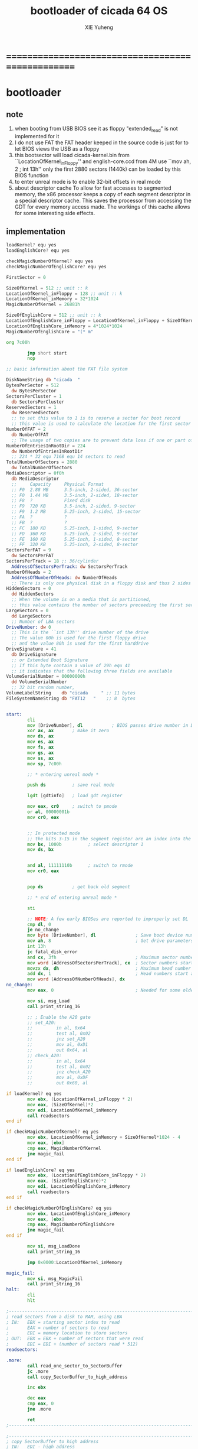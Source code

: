 #+TITLE: bootloader of cicada 64 OS
#+AUTHOR: XIE Yuheng
#+EMAIL: xyheme@gmail.com


* ==================================================
* bootloader
** note
   1. when booting from USB
      BIOS see it as floppy
      "extended_read" is not implemented for it
   2. I do not use FAT
      the FAT header keeped in the source code
      is just for to let BIOS views the USB as a floppy
   3. this bootsector will load
      cicada-kernel.bin from ``LocationOfKernel_inFloppy''
      and english-core.ccd from 4M
      use ``mov ah, 2 ; int 13h''
      only the first 2880 sectors (1440k)
      can be loaded by this BIOS function
   4. to enter unreal mode is to enable 32-bit offsets in real mode
   5. about descriptor cache
      To allow for fast accesses to segmented memory,
      the x86 processor keeps a copy of each segment descriptor in a special descriptor cache.
      This saves the processor from accessing the GDT for every memory access made.
      The workings of this cache allows for some interesting side effects.
** implementation
   #+begin_src fasm :tangle ../../play/bootloader.fasm
   loadKernel? equ yes
   loadEnglishCore? equ yes

   checkMagicNumberOfKernel? equ yes
   checkMagicNumberOfEnglishCore? equ yes

   FirstSector = 0

   SizeOfKernel = 512 ;; unit :: k
   LocationOfKernel_inFloppy = 128 ;; unit :: k
   LocationOfKernel_inMemory = 32*1024
   MagicNumberOfKernel = 26881h

   SizeOfEnglishCore = 512 ;; unit :: k
   LocationOfEnglishCore_inFloppy = LocationOfKernel_inFloppy + SizeOfKernel ;; unit :: k
   LocationOfEnglishCore_inMemory = 4*1024*1024
   MagicNumberOfEnglishCore = "(* m"

   org 7c00h

           jmp short start
           nop

   ;; basic information about the FAT file system

   DiskNameString db "cicada  "
   BytesPerSector = 512
     dw BytesPerSector
   SectorsPerCluster = 1
     db SectorsPerCluster
   ReservedSectors = 1
     dw ReservedSectors
     ;; to set this value to 1 is to reserve a sector for boot record
     ;; this value is used to calculate the location for the first sector containing the FAT
   NumberOfFAT = 2
     db NumberOfFAT
     ;; The usage of two copies are to prevent data loss if one or part of one FAT copy is corrupted
   NumberOfEntriesInRootDir = 224
     dw NumberOfEntriesInRootDir
     ;; 224 * 32 equ 7168 equ 14 sectors to read
   TotalNumberOfSectors = 2880
     dw TotalNumberOfSectors
   MediaDescriptor = 0f0h
     db MediaDescriptor
     ;;     Capacity     Physical Format
     ;; F0  2.88 MB      3.5-inch, 2-sided, 36-sector
     ;; F0  1.44 MB      3.5-inch, 2-sided, 18-sector
     ;; F8  ?            Fixed disk
     ;; F9  720 KB       3.5-inch, 2-sided, 9-sector
     ;; F9  1.2 MB       5.25-inch, 2-sided, 15-sector
     ;; FA  ?            ?
     ;; FB  ?            ?
     ;; FC  180 KB       5.25-inch, 1-sided, 9-sector
     ;; FD  360 KB       5.25-inch, 2-sided, 9-sector
     ;; FE  160 KB       5.25-inch, 1-sided, 8-sector
     ;; FF  320 KB       5.25-inch, 2-sided, 8-sector
   SectorsPerFAT = 9
     dw SectorsPerFAT
   SectorsPerTrack = 18 ;; 36/cylinder
     AddressOfSectorsPerTrack: dw SectorsPerTrack
   NumberOfHeads = 2
     AddressOfNumberOfHeads: dw NumberOfHeads
     ;; There is only one physical disk in a floppy disk and thus 2 sides - head 0 and head 1
   HiddenSectors = 0
     dd HiddenSectors
     ;; When the volume is on a media that is partitioned,
     ;; this value contains the number of sectors preceeding the first sector of the volume.
   LargeSectors = 0
     dd LargeSectors
     ;; Number of LBA sectors
   DriveNumber: dw 0
     ;; This is the ``int 13h'' drive number of the drive
     ;; The value 00h is used for the first floppy drive
     ;; and the value 80h is used for the first harddrive
   DriveSignature = 41
     db DriveSignature
     ;; or Extended Boot Signature
     ;; If this byte contain a value of 29h equ 41
     ;; it indicates that the following three fields are available
   VolumeSerialNumber = 00000000h
     dd VolumeSerialNumber
     ;; 32 bit random number,
   VolumeLabelString    db "cicada     " ;; 11 bytes
   FileSystemNameString db "FAT12   "    ;; 8  bytes


   start:
           cli
           mov [DriveNumber], dl           ; BIOS passes drive number in DL
           xor ax, ax       ; make it zero
           mov ds, ax
           mov es, ax
           mov fs, ax
           mov gs, ax
           mov ss, ax
           mov sp, 7c00h

           ;; * entering unreal mode *

           push ds          ; save real mode

           lgdt [gdtinfo]   ; load gdt register

           mov eax, cr0     ; switch to pmode
           or al, 00000001b
           mov cr0, eax


           ;; In protected mode
           ;; the bits 3-15 in the segment register are an index into the descriptor table
           mov bx, 1000b          ; select descriptor 1
           mov ds, bx


           and al, 11111110b      ; switch to rmode
           mov cr0, eax


           pop ds           ; get back old segment

           ;; * end of entering unreal mode *

           sti

           ;; NOTE: A few early BIOSes are reported to improperly set DL
           cmp dl, 0
           je no_change
           mov byte [DriveNumber], dl               ; Save boot device number
           mov ah, 8                                ; Get drive parameters
           int 13h
           jc fatal_disk_error
           and cx, 3fh                              ; Maximum sector number
           mov word [AddressOfSectorsPerTrack], cx  ; Sector numbers start at 1
           movzx dx, dh                             ; Maximum head number
           add dx, 1                                ; Head numbers start at 0 - add 1 for total
           mov word [AddressOfNumberOfHeads], dx
   no_change:
           mov eax, 0                               ; Needed for some older BIOSes

           mov si, msg_Load
           call print_string_16

           ;; ; Enable the A20 gate
           ;; set_A20:
           ;;         in al, 0x64
           ;;         test al, 0x02
           ;;         jnz set_A20
           ;;         mov al, 0xD1
           ;;         out 0x64, al
           ;; check_A20:
           ;;         in al, 0x64
           ;;         test al, 0x02
           ;;         jnz check_A20
           ;;         mov al, 0xDF
           ;;         out 0x60, al

   if loadKernel? eq yes
           mov ebx, (LocationOfKernel_inFloppy * 2)
           mov eax, (SizeOfKernel)*2
           mov edi, LocationOfKernel_inMemory
           call readsectors
   end if

   if checkMagicNumberOfKernel? eq yes
           mov ebx, LocationOfKernel_inMemory + SizeOfKernel*1024 - 4
           mov eax, [ebx]
           cmp eax, MagicNumberOfKernel
           jne magic_fail
   end if

   if loadEnglishCore? eq yes
           mov ebx, (LocationOfEnglishCore_inFloppy * 2)
           mov eax, (SizeOfEnglishCore)*2
           mov edi, LocationOfEnglishCore_inMemory
           call readsectors
   end if

   if checkMagicNumberOfEnglishCore? eq yes
           mov ebx, LocationOfEnglishCore_inMemory
           mov eax, [ebx]
           cmp eax, MagicNumberOfEnglishCore
           jne magic_fail
   end if

           mov si, msg_LoadDone
           call print_string_16

           jmp 0x0000:LocationOfKernel_inMemory

   magic_fail:
           mov si, msg_MagicFail
           call print_string_16
   halt:
           cli
           hlt

   ;------------------------------------------------------------------------------
   ; read sectors from a disk to RAM, using LBA
   ; IN:   EBX = starting sector index to read
   ;       EAX = number of sectors to read
   ;       EDI = memory location to store sectors
   ; OUT:  EBX = EBX + number of sectors that were read
   ;       EDI = EDI + (number of sectors read * 512)
   readsectors:

   .more:
           call read_one_sector_to_SectorBuffer
           jc .more
           call copy_SectorBuffer_to_high_address

           inc ebx

           dec eax
           cmp eax, 0
           jne .more

           ret
   ;------------------------------------------------------------------------------

   ;------------------------------------------------------------------------------
   ; copy SectorBuffer to high address
   ; IN:   EDI - high address
   ; OUT:  EDI - the same EDI
   copy_SectorBuffer_to_high_address:
           push bx
           push dx

           xor bx, bx
   .more:

           mov dx, word [bx+SectorBuffer]
           mov word [ds:edi], dx

           inc bx
           inc bx

           inc edi
           inc edi

           cmp bx, 512
           je .done
           jmp .more

   .done:
           pop dx
           pop bx

           mov si, msg_Copying
           call print_string_16

           ret
   ;------------------------------------------------------------------------------

   ;------------------------------------------------------------------------------
   ; Read a sector from a disk to SectorBuffer, using LBA
   ; IN:   EBX - Low word of 64-bit DOS sector number
   ; OUT:  EBX - Low word of sector (the same one)
   read_one_sector_to_SectorBuffer:
           push eax
           push ebx
           push ecx
           push edx
           push esi
           push edi

           mov ax, bx

           ;; cl = sector
           xor dx, dx
           div word [AddressOfSectorsPerTrack]
           ;; physical sectors start at 1
           ;; physical cylinders start at 0
           ;; physical head start at 0
           inc dl
           mov cl, dl

           mov ax, bx

           ;; dh = head
           xor dx, dx
           div word [AddressOfSectorsPerTrack]
           xor dx, dx
           div word [AddressOfNumberOfHeads]
           mov dh, dl

           ;; ch = cylinder
           mov ch, al

           mov al, 1                     ; one sector
           mov dl, [DriveNumber]         ; from the Drive
           mov bx, SectorBuffer          ; to SectorBuffer
           mov ah, 2
           int 13h

           pop edi
           pop esi
           pop edx
           pop ecx
           pop ebx
           pop eax

           jnc @f                          ; jump if no error
           mov si, msg_BIOS_read_error
           call print_string_16
           stc
           ret

   @@:
           mov si, msg_Loading
           call print_string_16
           clc
           ret
   ;------------------------------------------------------------------------------

   ;------------------------------------------------------------------------------
   ; 16-bit function to print a string to the screen
   ; IN:   SI - Address of start of string
   print_string_16:                        ; Output string in SI to screen
           pusha
           mov ah, 0x0E                    ; int 0x10 teletype function
   .repeat:
           lodsb                           ; Get char from string
           cmp al, 0
           je .done                        ; If char is zero, end of string
           int 0x10                        ; Otherwise, print it
           jmp short .repeat
   .done:
           popa
           ret
   ;------------------------------------------------------------------------------

   ;------------------------------------------------------------------------------
   fatal_disk_error:
       mov si, msg_fatal_disk_error
       call print_string_16
       cli
       hlt
   ;------------------------------------------------------------------------------

   ;; -------------------------------------------------------
   gdtinfo:
      dw gdt_end - gdt - 1   ;last byte in table
      dd gdt                 ;start of table

   gdt:
     ;;; descriptor-0 is always unused
     dd 0,0
     ;;; descriptor-1
     ;; base-address :: 2,3,4,7 == 0
     ;; limit        :: 0,1,l6  == 0fffffh
     ;; flags        :: h6      == 1100b
     ;; access       :: 5       == 10010010b
     ;  0     1     2  3  4  5          6          7
     db 0xff, 0xff, 0, 0, 0, 10010010b, 11001111b, 0
   gdt_end:

   ;; ----------------------------------------------------
   msg_Load:       db "loading cicada", 13, 10, 0
   msg_Loading:    db "*", 0
   msg_Copying:    db "+", 0
   msg_LoadDone:   db "done", 13, 10, "Executing", 0
   msg_MagicFail:  db "magic fail", 13, 10, 0

   msg_fatal_disk_error: db "fatal disk error", 0
   msg_BIOS_read_error: db "X", 0

   ;DriveNumber:    db 0x00
   ;AddressOfSectorsPerTrack: dw 18
   ;AddressOfNumberOfHeads: dw 2
   ;; times 446-$+$$ db 0
   ;; ;; one False partition table entry (16 bytes for one)
   ;; ;; required by some BIOS vendors.
   ;; db 0x80, 0x00, 0x01, 0x00
   ;; db 0xEB, 0xFF, 0xFF, 0xFF
   ;; db 0x00, 0x00, 0x00, 0x00
   ;; db 0xFF, 0xFF, 0xFF, 0xFF

   times 510-($-$$) db 0
      db 0x55
      db 0xAA

   SectorBuffer: ;; 512 bytes buffer to read one sector at a time
   #+end_src
* [OLD] bootloader
** note
   1. this bootsector will load
      cicada-kernel.bin from 2M
      and english-core.ccd from 4M
      use ``mov ah, 42h ; int 13h''
   3. to enter unreal mode is to enable 32-bit offsets in real mode
   4. about descriptor cache
      To allow for fast accesses to segmented memory,
      the x86 processor keeps a copy of each segment descriptor in a special descriptor cache.
      This saves the processor from accessing the GDT for every memory access made.
      The workings of this cache allows for some interesting side effects.
** implementation
   #+begin_src fasm
   checkMagicNumberOfKernel equ yes
   checkMagicNumberOfEnglishCore equ yes

   FirstSector = 0

   ;; for burn into sda6
   ;; to test on real hardwares
   ;FirstSector = 603666432

   SizeOfKernel = 512 ;; unit :: k
   LocationOfKernel = 32*1024
   MagicNumberOfKernel = 26881h

   SizeOfEnglishCore = 512 ;; unit :: k
   LocationOfEnglishCore = 4*1024*1024
   MagicNumberOfEnglishCore = "(* m"

   org 7c00h           ; add to offsets
           cli
           mov [DriveNumber], dl           ; BIOS passes drive number in DL
           xor ax, ax       ; make it zero
           mov ds, ax
           mov es, ax
           mov fs, ax
           mov gs, ax
           mov ss, ax
           mov sp, 7c00h

           ;; ;; * entering unreal mode *
           ;;
           ;; push ds          ; save real mode
           ;;
           ;; lgdt [gdtinfo]   ; load gdt register
           ;;
           ;; mov eax, cr0     ; switch to pmode
           ;; or al, 00000001b
           ;; mov cr0, eax
           ;;
           ;;
           ;; ;; In protected mode
           ;; ;; the bits 3-15 in the segment register are an index into the descriptor table
           ;; mov bx, 1000b          ; select descriptor 1
           ;; mov ds, bx
           ;;
           ;;
           ;; and al, 11111110b      ; switch to rmode
           ;; mov cr0, eax
           ;;
           ;;
           ;; pop ds           ; get back old segment
           ;;
           ;; ;; * end of entering unreal mode *

           sti


           mov si, msg_Load
           call print_string_16

           ;; ; Enable the A20 gate
           ;; set_A20:
           ;;         in al, 0x64
           ;;         test al, 0x02
           ;;         jnz set_A20
           ;;         mov al, 0xD1
           ;;         out 0x64, al
           ;; check_A20:
           ;;         in al, 0x64
           ;;         test al, 0x02
           ;;         jnz check_A20
           ;;         mov al, 0xDF
           ;;         out 0x60, al

           ;; kernel is in Block-1 (offset is 2M)
           mov ebx, (1*(2*1024))*2 + FirstSector
           mov eax, (SizeOfKernel)*2
           mov edi, LocationOfKernel
           call readsectors

   if checkMagicNumberOfKernel eq yes
           mov ebx, LocationOfKernel + SizeOfKernel*1024 - 4
           mov eax, [ebx]
           cmp eax, MagicNumberOfKernel
           jne magic_fail
   end if

   if checkMagicNumberOfEnglishCore eq yes
           ;; english.ccd in Block-2
           mov ebx, (2*(2*1024))*2 + FirstSector
           mov eax, (SizeOfEnglishCore)*2
           mov edi, LocationOfEnglishCore
           call readsectors

           mov ebx, LocationOfEnglishCore
           mov eax, [ebx]
           cmp eax, MagicNumberOfEnglishCore
           jne magic_fail
   end if

           mov si, msg_LoadDone
           call print_string_16


           jmp 0x0000:LocationOfKernel




   magic_fail:
           mov si, msg_MagicFail
           call print_string_16
   halt:
           cli
           hlt




   ;------------------------------------------------------------------------------
   ; read sectors from a disk to RAM, using LBA
   ; IN:   EBX = starting sector index to read
   ;       EAX = number of sectors to read
   ;       EDI = memory location to store sectors
   ; OUT:  EBX = EBX + number of sectors that were read
   ;       EDI = EDI + (number of sectors read * 512)
   readsectors:

   .more:
           call read_one_sector_to_SectorBuffer
           call copy_SectorBuffer_to_high_address

           inc ebx

           dec eax
           cmp eax, 0
           jne .more

           ret
   ;------------------------------------------------------------------------------




   ;------------------------------------------------------------------------------
   ; copy SectorBuffer to high address
   ; IN:   EDI - high address
   ; OUT:  EDI - the same EDI
   copy_SectorBuffer_to_high_address:
           push bx
           push dx

           xor bx, bx
   .more:

           mov dx, word [bx+SectorBuffer]
           mov word [ds:edi], dx

           inc bx
           inc bx

           inc edi
           inc edi

           cmp bx, 512
           je .done
           jmp .more

   .done:
           pop dx
           pop bx

           mov si, msg_Copying
           call print_string_16

           ret
   ;------------------------------------------------------------------------------


   ;------------------------------------------------------------------------------
   ; Read a sector from a disk to SectorBuffer, using LBA
   ; IN:   EBX - Low word of 64-bit DOS sector number
   ; OUT:  EBX - Low word of sector (the same one)
   read_one_sector_to_SectorBuffer:
           push eax
           push ebx
           push ecx
           push edx
           push esi
           push edi

           ;; the following test shows that bx is enough
           ;mov eax, ebx
           ;xor ebx, ebx
           ;mov bx, ax

           mov di, sp                      ; remember parameter block end

           ;; AH = 42h
           ;; DL = drive number
           ;; DS:SI -> disk address packet (see #00272)

           ;; Return:
           ;; CF clear if successful AH = 00h CF set on error AH = error code (see #00234)
           ;; disk address packet's block count field set to number of blocks successfully transferred

           ;; Format of disk address packet:
           ;; Offset  Size    Description     (Table 00272)
           ;; 00h    BYTE    size of packet (10h or 18h)
           ;; 01h    BYTE    reserved (0)
           ;; 02h    WORD    number of blocks to transfer
           ;; 04h    DWORD   -> transfer buffer
           ;; 08h    QWORD   starting absolute block number
           ;; (for non-LBA devices, compute as
           ;; (Cylinder*NumHeads + SelectedHead) * SectorPerTrack +
           ;; SelectedSector - 1
           ;; 10h    QWORD   (EDD-3.0, optional) 64-bit flat address of transfer buffer;
           ;; used if DWORD at 04h is FFFFh:FFFFh

           ;; push dword 0
           ;; push dword SectorBuffer
           push dword 0                    ; [C] sector number high 32bit
           push ebx                        ; [8] sector number low 32bit
           push word 0                     ; [6] buffer segment
           push word SectorBuffer          ; [4] buffer offset
           push word 1                     ; [2] number of blocks to transfer (max 007Fh for Phoenix EDD)1 sector
           push word 10h                   ; [0] size of parameter block

           mov si, sp
           mov dl, [DriveNumber]
           mov ah, 42h                     ; EXTENDED READ
           int 0x13                        ; http://www.ctyme.com/intr/rb-0708.htm


           mov [error_code], ah

           mov sp, di                      ; remove parameter block from stack

           pop edi
           pop esi
           pop edx
           pop ecx
           pop ebx
           pop eax


           jnc @f                          ; jump if no error

           xor eax, eax
           mov eax, [error_code]
           mov edi, string_integer
           call os_int_to_string
           mov si, string_integer
           call print_string_16
           cli
           hlt

   @@:
           mov si, msg_Loading
           call print_string_16
           ret
   ;------------------------------------------------------------------------------


   ;------------------------------------------------------------------------------
   ; 16-bit function to print a string to the screen
   ; IN:   SI - Address of start of string
   print_string_16:                        ; Output string in SI to screen
           pusha
           mov ah, 0x0E                    ; int 0x10 teletype function
   .repeat:
           lodsb                           ; Get char from string
           cmp al, 0
           je .done                        ; If char is zero, end of string
           int 0x10                        ; Otherwise, print it
           jmp short .repeat
   .done:
           popa
           ret
   ;------------------------------------------------------------------------------


   ;------------------------------------------------------------------------------
   ; os_int_to_string -- Convert a binary interger into an string string
   ;  IN:  EAX = binary integer
   ;       EDI = location to store string
   ; OUT:  EDI = pointer to end of string
   ;       All other registers preserved
   ; Min return value is 0 and max return value is 18446744073709551615 so your
   ; string needs to be able to store at least 21 characters (20 for the number
   ; and 1 for the string terminator).
   ; Adapted from http://www.cs.usfca.edu/~cruse/cs210s09/rax2uint.s
   os_int_to_string:
           push edx
           push ecx
           push ebx
           push eax

           mov ebx, 10                             ; base of the decimal system
           xor ecx, ecx                            ; number of digits generated
   os_int_to_string_next_divide:
           xor edx, edx                            ; eAX extended to (RDX,RAX)
           div ebx                                 ; divide by the number-base
           push edx                                ; save remainder on the stack
           inc ecx                                 ; and count this remainder
           cmp eax, 0x0                            ; was the quotient zero?
           jne os_int_to_string_next_divide        ; no, do another division
   os_int_to_string_next_digit:
           pop edx                                 ; else pop recent remainder
           add dl, '0'                             ; and convert to a numeral
           mov [edi], dl                           ; store to memory-buffer
           inc edi
           loop os_int_to_string_next_digit        ; again for other remainders
           mov al, 0x00
           stosb                                   ; Store the null terminator at the end of the string

           pop eax
           pop ebx
           pop ecx
           pop edx
           ret
   ;------------------------------------------------------------------------------


   ;; -------------------------------------------------------
   gdtinfo:
      dw gdt_end - gdt - 1   ;last byte in table
      dd gdt                 ;start of table

   gdt:
     ;;; descriptor-0 is always unused
     dd 0,0
     ;;; descriptor-1
     ;; base-address :: 2,3,4,7 == 0
     ;; limit        :: 0,1,l6  == 0fffffh
     ;; flags        :: h6      == 1100b
     ;; access       :: 5       == 10010010b
     ;  0     1     2  3  4  5          6          7
     db 0xff, 0xff, 0, 0, 0, 10010010b, 11001111b, 0
   gdt_end:

   ;; ----------------------------------------------------
   error_code:     dq 0
   string_integer: db "0123456789", 0
   msg_Load:       db "loading pure64", 13, 10, 0
   msg_Loading:    db "*", 0
   msg_Copying:    db "+", 0
   msg_LoadDone:   db "done", 13, 10, "Executing", 0
   msg_MagicFail:  db "magic fail", 13, 10, 0
   DriveNumber:    db 0x00

   ;; times 446-$+$$ db 0
   ;; ;; one False partition table entry (16 bytes for one)
   ;; ;; required by some BIOS vendors.
   ;; db 0x80, 0x00, 0x01, 0x00
   ;; db 0xEB, 0xFF, 0xFF, 0xFF
   ;; db 0x00, 0x00, 0x00, 0x00
   ;; db 0xFF, 0xFF, 0xFF, 0xFF

   times 510-($-$$) db 0
      db 0x55
      db 0xAA

   SectorBuffer: ;; 512 bytes buffer to read one sector at a time
   #+end_src
* ==================================================
* about the image
  #+begin_src fasm :tangle ../../play/cicada.fasm
  ;; to output as .image
  format binary as 'image'

  org 0

  file 'bootloader.bin'
  times (128 * 1024) - ($-$$) db 0

  file 'cicada-kernel.bin'
  times (640 * 1024) - ($-$$) db 0

  file 'english-core.ccd'
  #+end_src
* ==================================================

